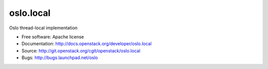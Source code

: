 ===================================
oslo.local
===================================

Oslo thread-local implementation

* Free software: Apache license
* Documentation: http://docs.openstack.org/developer/oslo.local
* Source: http://git.openstack.org/cgit/openstack/oslo.local
* Bugs: http://bugs.launchpad.net/oslo
